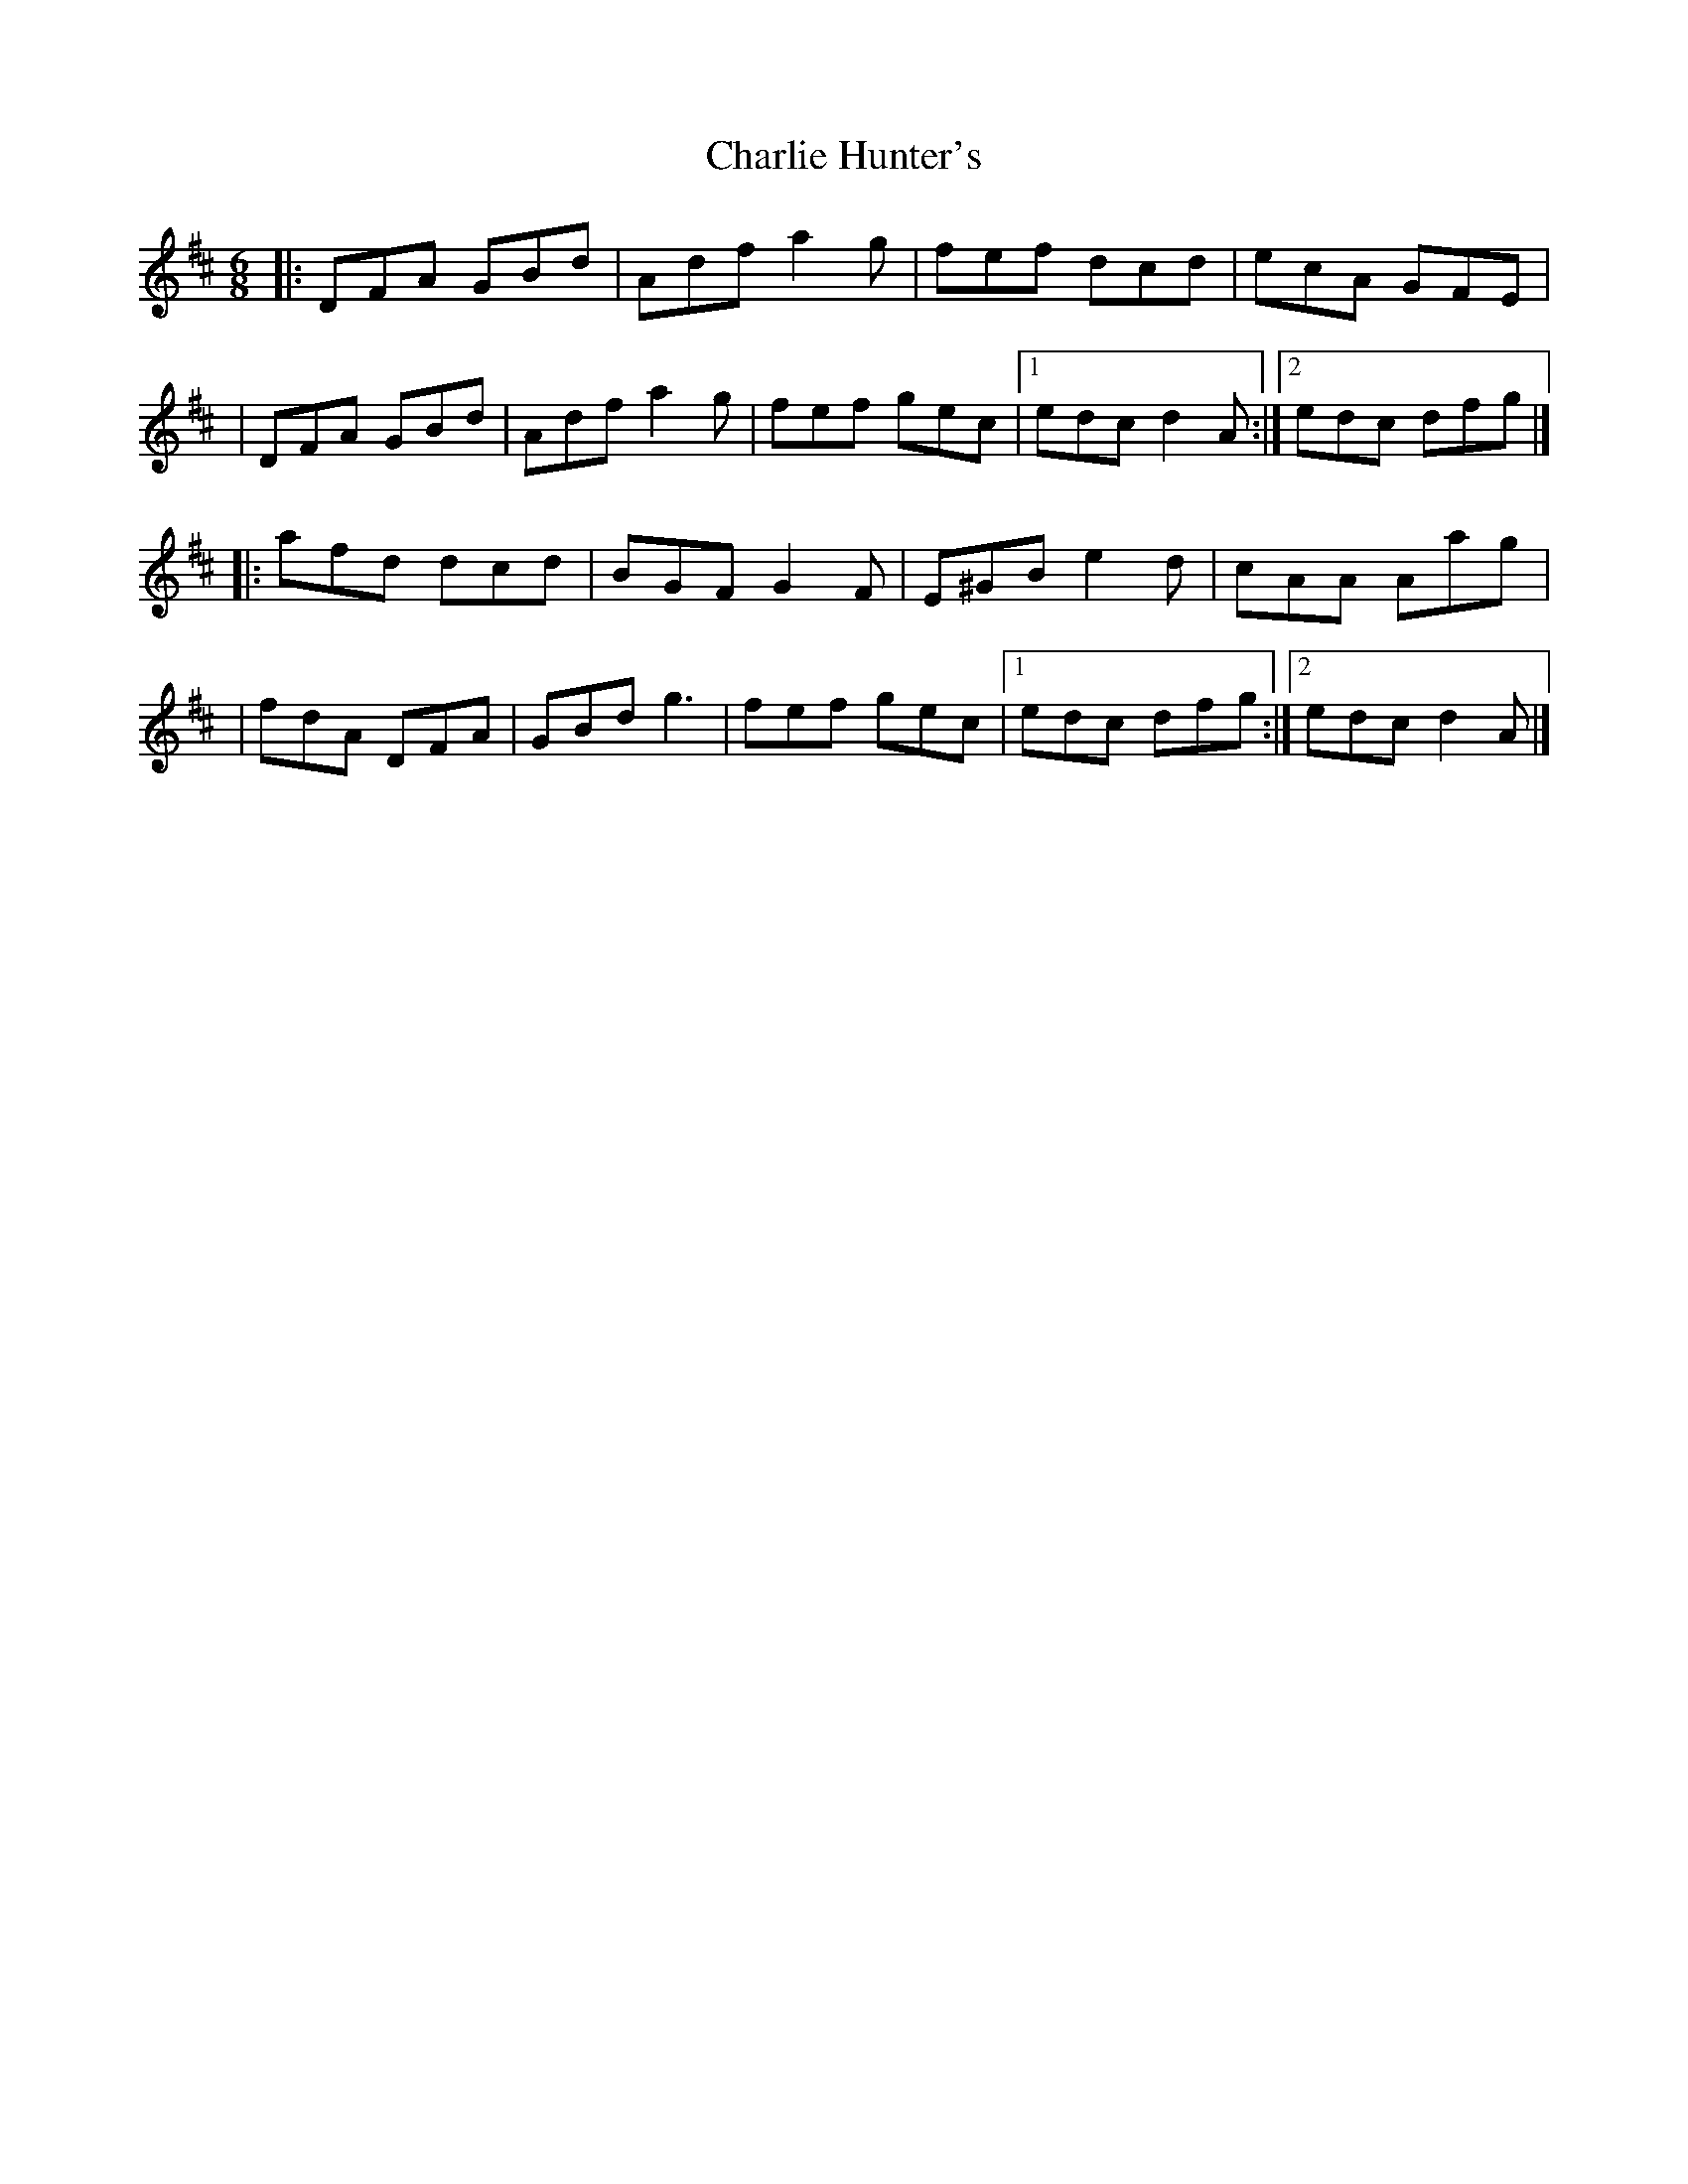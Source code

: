 X:1
T:Charlie Hunter's
R:jig
M:6/8
L:1/8
K:D
|:DFA GBd|Adf a2g|fef dcd|ecA GFE|
|DFA GBd|Adf a2g|fef gec|1 edc d2A:|2 edc dfg|]
|:afd dcd|BGF G2F|E^GB e2d|cAA Aag|
|fdA DFA|GBd g3|fef gec|1 edc dfg:|2 edc d2A|]